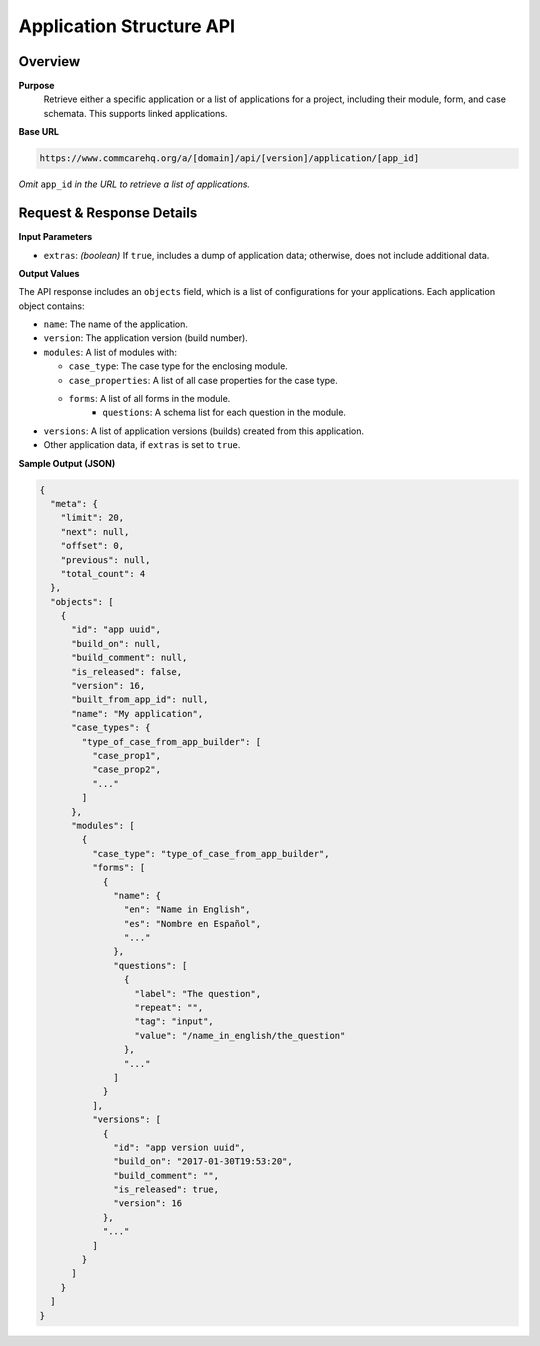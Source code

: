 Application Structure API
=========================

Overview
---------

**Purpose**
    Retrieve either a specific application or a list of applications for a project, including their module, form, and case schemata. This supports linked applications.

**Base URL**

.. code-block:: text

    https://www.commcarehq.org/a/[domain]/api/[version]/application/[app_id]
    
*Omit* ``app_id`` *in the URL to retrieve a list of applications.*

Request & Response Details
---------------------------

**Input Parameters**

- ``extras``: *(boolean)* If ``true``, includes a dump of application data; otherwise, does not include additional data.

**Output Values**

The API response includes an ``objects`` field, which is a list of configurations for your applications. Each application object contains:

- ``name``: The name of the application.
- ``version``: The application version (build number).
- ``modules``: A list of modules with:

  - ``case_type``: The case type for the enclosing module.
  - ``case_properties``: A list of all case properties for the case type.
  - ``forms``: A list of all forms in the module.
     - ``questions``: A schema list for each question in the module.

- ``versions``: A list of application versions (builds) created from this application.
- Other application data, if ``extras`` is set to ``true``.

**Sample Output (JSON)**

.. code-block:: json

    {
      "meta": {
        "limit": 20,
        "next": null,
        "offset": 0,
        "previous": null,
        "total_count": 4
      },
      "objects": [
        {
          "id": "app uuid",
          "build_on": null,
          "build_comment": null,
          "is_released": false,
          "version": 16,
          "built_from_app_id": null,
          "name": "My application",
          "case_types": {
            "type_of_case_from_app_builder": [
              "case_prop1",
              "case_prop2",
              "..."
            ]
          },
          "modules": [
            {
              "case_type": "type_of_case_from_app_builder",
              "forms": [
                {
                  "name": {
                    "en": "Name in English",
                    "es": "Nombre en Español",
                    "..."
                  },
                  "questions": [
                    {
                      "label": "The question",
                      "repeat": "",
                      "tag": "input",
                      "value": "/name_in_english/the_question"
                    },
                    "..."
                  ]
                }
              ],
              "versions": [
                {
                  "id": "app version uuid",
                  "build_on": "2017-01-30T19:53:20",
                  "build_comment": "",
                  "is_released": true,
                  "version": 16
                },
                "..."
              ]
            }
          ]
        }
      ]
    }

